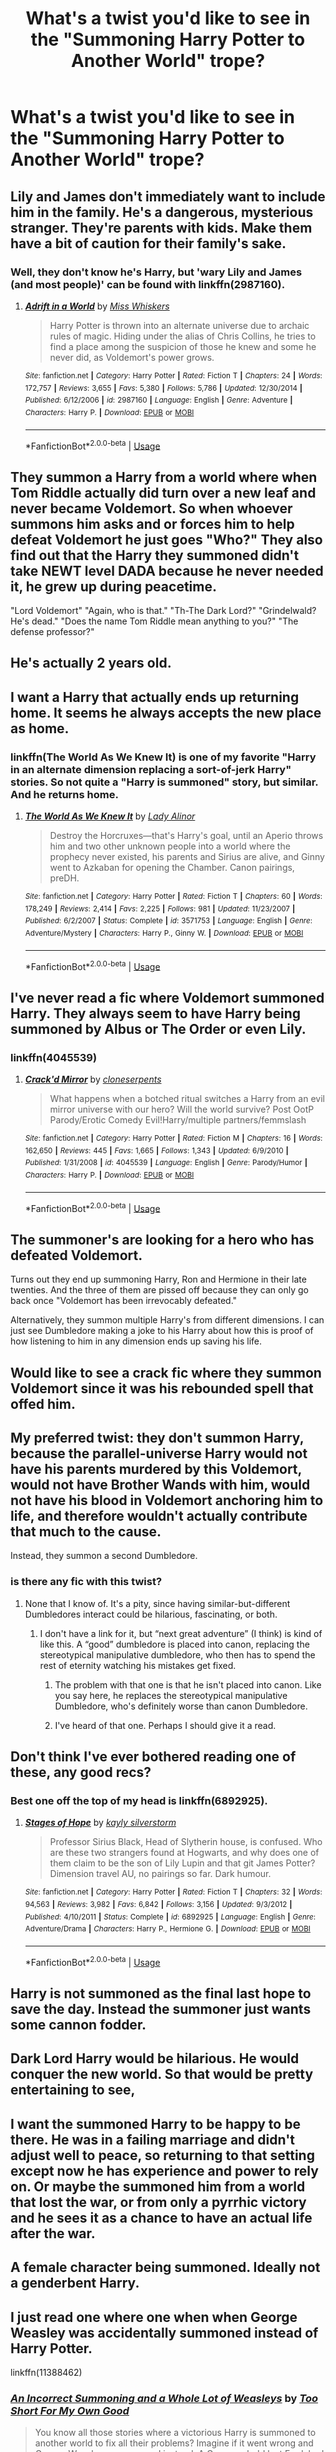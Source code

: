 #+TITLE: What's a twist you'd like to see in the "Summoning Harry Potter to Another World" trope?

* What's a twist you'd like to see in the "Summoning Harry Potter to Another World" trope?
:PROPERTIES:
:Score: 19
:DateUnix: 1533358439.0
:DateShort: 2018-Aug-04
:END:

** Lily and James don't immediately want to include him in the family. He's a dangerous, mysterious stranger. They're parents with kids. Make them have a bit of caution for their family's sake.
:PROPERTIES:
:Author: Averant
:Score: 25
:DateUnix: 1533368987.0
:DateShort: 2018-Aug-04
:END:

*** Well, they don't know he's Harry, but 'wary Lily and James (and most people)' can be found with linkffn(2987160).
:PROPERTIES:
:Author: Zoanzon
:Score: 7
:DateUnix: 1533373793.0
:DateShort: 2018-Aug-04
:END:

**** [[https://www.fanfiction.net/s/2987160/1/][*/Adrift in a World/*]] by [[https://www.fanfiction.net/u/910880/Miss-Whiskers][/Miss Whiskers/]]

#+begin_quote
  Harry Potter is thrown into an alternate universe due to archaic rules of magic. Hiding under the alias of Chris Collins, he tries to find a place among the suspicion of those he knew and some he never did, as Voldemort's power grows.
#+end_quote

^{/Site/:} ^{fanfiction.net} ^{*|*} ^{/Category/:} ^{Harry} ^{Potter} ^{*|*} ^{/Rated/:} ^{Fiction} ^{T} ^{*|*} ^{/Chapters/:} ^{24} ^{*|*} ^{/Words/:} ^{172,757} ^{*|*} ^{/Reviews/:} ^{3,655} ^{*|*} ^{/Favs/:} ^{5,380} ^{*|*} ^{/Follows/:} ^{5,786} ^{*|*} ^{/Updated/:} ^{12/30/2014} ^{*|*} ^{/Published/:} ^{6/12/2006} ^{*|*} ^{/id/:} ^{2987160} ^{*|*} ^{/Language/:} ^{English} ^{*|*} ^{/Genre/:} ^{Adventure} ^{*|*} ^{/Characters/:} ^{Harry} ^{P.} ^{*|*} ^{/Download/:} ^{[[http://www.ff2ebook.com/old/ffn-bot/index.php?id=2987160&source=ff&filetype=epub][EPUB]]} ^{or} ^{[[http://www.ff2ebook.com/old/ffn-bot/index.php?id=2987160&source=ff&filetype=mobi][MOBI]]}

--------------

*FanfictionBot*^{2.0.0-beta} | [[https://github.com/tusing/reddit-ffn-bot/wiki/Usage][Usage]]
:PROPERTIES:
:Author: FanfictionBot
:Score: 2
:DateUnix: 1533373809.0
:DateShort: 2018-Aug-04
:END:


** They summon a Harry from a world where when Tom Riddle actually did turn over a new leaf and never became Voldemort. So when whoever summons him asks and or forces him to help defeat Voldemort he just goes "Who?" They also find out that the Harry they summoned didn't take NEWT level DADA because he never needed it, he grew up during peacetime.

"Lord Voldemort" "Again, who is that." "Th-The Dark Lord?" "Grindelwald? He's dead." "Does the name Tom Riddle mean anything to you?" "The defense professor?"
:PROPERTIES:
:Author: TheCowofAllTime
:Score: 29
:DateUnix: 1533402340.0
:DateShort: 2018-Aug-04
:END:


** He's actually 2 years old.
:PROPERTIES:
:Score: 17
:DateUnix: 1533375679.0
:DateShort: 2018-Aug-04
:END:


** I want a Harry that actually ends up returning home. It seems he always accepts the new place as home.
:PROPERTIES:
:Author: RealityWanderer
:Score: 17
:DateUnix: 1533363566.0
:DateShort: 2018-Aug-04
:END:

*** linkffn(The World As We Knew It) is one of my favorite "Harry in an alternate dimension replacing a sort-of-jerk Harry" stories. So not quite a "Harry is summoned" story, but similar. And he returns home.
:PROPERTIES:
:Author: Pondincherry
:Score: 2
:DateUnix: 1533445980.0
:DateShort: 2018-Aug-05
:END:

**** [[https://www.fanfiction.net/s/3571753/1/][*/The World As We Knew It/*]] by [[https://www.fanfiction.net/u/1289587/Lady-Alinor][/Lady Alinor/]]

#+begin_quote
  Destroy the Horcruxes---that's Harry's goal, until an Aperio throws him and two other unknown people into a world where the prophecy never existed, his parents and Sirius are alive, and Ginny went to Azkaban for opening the Chamber. Canon pairings, preDH.
#+end_quote

^{/Site/:} ^{fanfiction.net} ^{*|*} ^{/Category/:} ^{Harry} ^{Potter} ^{*|*} ^{/Rated/:} ^{Fiction} ^{T} ^{*|*} ^{/Chapters/:} ^{60} ^{*|*} ^{/Words/:} ^{178,249} ^{*|*} ^{/Reviews/:} ^{2,414} ^{*|*} ^{/Favs/:} ^{2,225} ^{*|*} ^{/Follows/:} ^{981} ^{*|*} ^{/Updated/:} ^{11/23/2007} ^{*|*} ^{/Published/:} ^{6/2/2007} ^{*|*} ^{/Status/:} ^{Complete} ^{*|*} ^{/id/:} ^{3571753} ^{*|*} ^{/Language/:} ^{English} ^{*|*} ^{/Genre/:} ^{Adventure/Mystery} ^{*|*} ^{/Characters/:} ^{Harry} ^{P.,} ^{Ginny} ^{W.} ^{*|*} ^{/Download/:} ^{[[http://www.ff2ebook.com/old/ffn-bot/index.php?id=3571753&source=ff&filetype=epub][EPUB]]} ^{or} ^{[[http://www.ff2ebook.com/old/ffn-bot/index.php?id=3571753&source=ff&filetype=mobi][MOBI]]}

--------------

*FanfictionBot*^{2.0.0-beta} | [[https://github.com/tusing/reddit-ffn-bot/wiki/Usage][Usage]]
:PROPERTIES:
:Author: FanfictionBot
:Score: 2
:DateUnix: 1533446000.0
:DateShort: 2018-Aug-05
:END:


** I've never read a fic where Voldemort summoned Harry. They always seem to have Harry being summoned by Albus or The Order or even Lily.
:PROPERTIES:
:Author: moomoogoat
:Score: 14
:DateUnix: 1533358928.0
:DateShort: 2018-Aug-04
:END:

*** linkffn(4045539)
:PROPERTIES:
:Author: Lord_Anarchy
:Score: 2
:DateUnix: 1533367886.0
:DateShort: 2018-Aug-04
:END:

**** [[https://www.fanfiction.net/s/4045539/1/][*/Crack'd Mirror/*]] by [[https://www.fanfiction.net/u/881050/cloneserpents][/cloneserpents/]]

#+begin_quote
  What happens when a botched ritual switches a Harry from an evil mirror universe with our hero? Will the world survive? Post OotP Parody/Erotic Comedy Evil!Harry/multiple partners/femmslash
#+end_quote

^{/Site/:} ^{fanfiction.net} ^{*|*} ^{/Category/:} ^{Harry} ^{Potter} ^{*|*} ^{/Rated/:} ^{Fiction} ^{M} ^{*|*} ^{/Chapters/:} ^{16} ^{*|*} ^{/Words/:} ^{162,650} ^{*|*} ^{/Reviews/:} ^{445} ^{*|*} ^{/Favs/:} ^{1,665} ^{*|*} ^{/Follows/:} ^{1,343} ^{*|*} ^{/Updated/:} ^{6/9/2010} ^{*|*} ^{/Published/:} ^{1/31/2008} ^{*|*} ^{/id/:} ^{4045539} ^{*|*} ^{/Language/:} ^{English} ^{*|*} ^{/Genre/:} ^{Parody/Humor} ^{*|*} ^{/Characters/:} ^{Harry} ^{P.} ^{*|*} ^{/Download/:} ^{[[http://www.ff2ebook.com/old/ffn-bot/index.php?id=4045539&source=ff&filetype=epub][EPUB]]} ^{or} ^{[[http://www.ff2ebook.com/old/ffn-bot/index.php?id=4045539&source=ff&filetype=mobi][MOBI]]}

--------------

*FanfictionBot*^{2.0.0-beta} | [[https://github.com/tusing/reddit-ffn-bot/wiki/Usage][Usage]]
:PROPERTIES:
:Author: FanfictionBot
:Score: 2
:DateUnix: 1533367897.0
:DateShort: 2018-Aug-04
:END:


** The summoner's are looking for a hero who has defeated Voldemort.

Turns out they end up summoning Harry, Ron and Hermione in their late twenties. And the three of them are pissed off because they can only go back once "Voldemort has been irrevocably defeated."

Alternatively, they summon multiple Harry's from different dimensions. I can just see Dumbledore making a joke to his Harry about how this is proof of how listening to him in any dimension ends up saving his life.
:PROPERTIES:
:Author: XeshTrill
:Score: 14
:DateUnix: 1533379197.0
:DateShort: 2018-Aug-04
:END:


** Would like to see a crack fic where they summon Voldemort since it was his rebounded spell that offed him.
:PROPERTIES:
:Author: zombieqatz
:Score: 15
:DateUnix: 1533389523.0
:DateShort: 2018-Aug-04
:END:


** My preferred twist: they don't summon *Harry*, because the parallel-universe Harry would not have his parents murdered by this Voldemort, would not have Brother Wands with him, would not have his blood in Voldemort anchoring him to life, and therefore wouldn't actually contribute that much to the cause.

Instead, they summon a second Dumbledore.
:PROPERTIES:
:Author: turbinicarpus
:Score: 26
:DateUnix: 1533381865.0
:DateShort: 2018-Aug-04
:END:

*** is there any fic with this twist?
:PROPERTIES:
:Author: grasianids
:Score: 5
:DateUnix: 1533388599.0
:DateShort: 2018-Aug-04
:END:

**** None that I know of. It's a pity, since having similar-but-different Dumbledores interact could be hilarious, fascinating, or both.
:PROPERTIES:
:Author: turbinicarpus
:Score: 6
:DateUnix: 1533389964.0
:DateShort: 2018-Aug-04
:END:

***** I don't have a link for it, but “next great adventure” (I think) is kind of like this. A “good” dumbledore is placed into canon, replacing the stereotypical manipulative dumbledore, who then has to spend the rest of eternity watching his mistakes get fixed.
:PROPERTIES:
:Author: Mragftw
:Score: 6
:DateUnix: 1533406215.0
:DateShort: 2018-Aug-04
:END:

****** The problem with that one is that he isn't placed into canon. Like you say here, he replaces the stereotypical manipulative Dumbledore, who's definitely worse than canon Dumbledore.
:PROPERTIES:
:Author: Pondincherry
:Score: 5
:DateUnix: 1533445810.0
:DateShort: 2018-Aug-05
:END:


****** I've heard of that one. Perhaps I should give it a read.
:PROPERTIES:
:Author: turbinicarpus
:Score: 1
:DateUnix: 1533434336.0
:DateShort: 2018-Aug-05
:END:


** Don't think I've ever bothered reading one of these, any good recs?
:PROPERTIES:
:Author: NargleKost
:Score: 6
:DateUnix: 1533390906.0
:DateShort: 2018-Aug-04
:END:

*** Best one off the top of my head is linkffn(6892925).
:PROPERTIES:
:Author: Mat_Snow
:Score: 2
:DateUnix: 1533443194.0
:DateShort: 2018-Aug-05
:END:

**** [[https://www.fanfiction.net/s/6892925/1/][*/Stages of Hope/*]] by [[https://www.fanfiction.net/u/291348/kayly-silverstorm][/kayly silverstorm/]]

#+begin_quote
  Professor Sirius Black, Head of Slytherin house, is confused. Who are these two strangers found at Hogwarts, and why does one of them claim to be the son of Lily Lupin and that git James Potter? Dimension travel AU, no pairings so far. Dark humour.
#+end_quote

^{/Site/:} ^{fanfiction.net} ^{*|*} ^{/Category/:} ^{Harry} ^{Potter} ^{*|*} ^{/Rated/:} ^{Fiction} ^{T} ^{*|*} ^{/Chapters/:} ^{32} ^{*|*} ^{/Words/:} ^{94,563} ^{*|*} ^{/Reviews/:} ^{3,982} ^{*|*} ^{/Favs/:} ^{6,842} ^{*|*} ^{/Follows/:} ^{3,156} ^{*|*} ^{/Updated/:} ^{9/3/2012} ^{*|*} ^{/Published/:} ^{4/10/2011} ^{*|*} ^{/Status/:} ^{Complete} ^{*|*} ^{/id/:} ^{6892925} ^{*|*} ^{/Language/:} ^{English} ^{*|*} ^{/Genre/:} ^{Adventure/Drama} ^{*|*} ^{/Characters/:} ^{Harry} ^{P.,} ^{Hermione} ^{G.} ^{*|*} ^{/Download/:} ^{[[http://www.ff2ebook.com/old/ffn-bot/index.php?id=6892925&source=ff&filetype=epub][EPUB]]} ^{or} ^{[[http://www.ff2ebook.com/old/ffn-bot/index.php?id=6892925&source=ff&filetype=mobi][MOBI]]}

--------------

*FanfictionBot*^{2.0.0-beta} | [[https://github.com/tusing/reddit-ffn-bot/wiki/Usage][Usage]]
:PROPERTIES:
:Author: FanfictionBot
:Score: 1
:DateUnix: 1533443204.0
:DateShort: 2018-Aug-05
:END:


** Harry is not summoned as the final last hope to save the day. Instead the summoner just wants some cannon fodder.
:PROPERTIES:
:Author: Krististrasza
:Score: 3
:DateUnix: 1533408355.0
:DateShort: 2018-Aug-04
:END:


** Dark Lord Harry would be hilarious. He would conquer the new world. So that would be pretty entertaining to see,
:PROPERTIES:
:Author: GetRektNuub
:Score: 4
:DateUnix: 1533415138.0
:DateShort: 2018-Aug-05
:END:


** I want the summoned Harry to be happy to be there. He was in a failing marriage and didn't adjust well to peace, so returning to that setting except now he has experience and power to rely on. Or maybe the summoned him from a world that lost the war, or from only a pyrrhic victory and he sees it as a chance to have an actual life after the war.
:PROPERTIES:
:Author: diraniola
:Score: 10
:DateUnix: 1533360982.0
:DateShort: 2018-Aug-04
:END:


** A female character being summoned. Ideally not a genderbent Harry.
:PROPERTIES:
:Score: 3
:DateUnix: 1533408846.0
:DateShort: 2018-Aug-04
:END:


** I just read one where one when when George Weasley was accidentally summoned instead of Harry Potter.

linkffn(11388462)
:PROPERTIES:
:Author: bluerandome
:Score: 2
:DateUnix: 1533394657.0
:DateShort: 2018-Aug-04
:END:

*** [[https://www.fanfiction.net/s/11388462/1/][*/An Incorrect Summoning and a Whole Lot of Weasleys/*]] by [[https://www.fanfiction.net/u/6346907/Too-Short-For-My-Own-Good][/Too Short For My Own Good/]]

#+begin_quote
  You know all those stories where a victorious Harry is summoned to another world to fix all their problems? Imagine if it went wrong and George Weasley was snagged instead. A George who'd lost Fred, had far too many marital problems, was forced to leave behind two kids, and maybe came from a place where the war had totally decimated the magical population. Yeah. Multiworld Bashing.
#+end_quote

^{/Site/:} ^{fanfiction.net} ^{*|*} ^{/Category/:} ^{Harry} ^{Potter} ^{*|*} ^{/Rated/:} ^{Fiction} ^{T} ^{*|*} ^{/Chapters/:} ^{7} ^{*|*} ^{/Words/:} ^{51,772} ^{*|*} ^{/Reviews/:} ^{32} ^{*|*} ^{/Favs/:} ^{56} ^{*|*} ^{/Follows/:} ^{88} ^{*|*} ^{/Updated/:} ^{7/9/2016} ^{*|*} ^{/Published/:} ^{7/18/2015} ^{*|*} ^{/id/:} ^{11388462} ^{*|*} ^{/Language/:} ^{English} ^{*|*} ^{/Characters/:} ^{<George} ^{W.,} ^{Angelina} ^{J.>} ^{Harry} ^{P.,} ^{Fred} ^{W.} ^{*|*} ^{/Download/:} ^{[[http://www.ff2ebook.com/old/ffn-bot/index.php?id=11388462&source=ff&filetype=epub][EPUB]]} ^{or} ^{[[http://www.ff2ebook.com/old/ffn-bot/index.php?id=11388462&source=ff&filetype=mobi][MOBI]]}

--------------

*FanfictionBot*^{2.0.0-beta} | [[https://github.com/tusing/reddit-ffn-bot/wiki/Usage][Usage]]
:PROPERTIES:
:Author: FanfictionBot
:Score: 1
:DateUnix: 1533394676.0
:DateShort: 2018-Aug-04
:END:


** Harry / Whomever is being summoned willingly entering the new world, as opposed to being sent there by force
:PROPERTIES:
:Author: rocketguy2
:Score: 2
:DateUnix: 1533415270.0
:DateShort: 2018-Aug-05
:END:

*** The air was thick with tension. "You want me to do what?" Harry replied with a little shock. "After all we've been through? I thought I meant more to you than that" he said.

"We're just looking for a few more hands to help" Hermione replied. "You know what it's like this time of year" she said.

"But Hermione... you know how much I hate paperwork" Harry whined.

"Don't make those eyes at me, it won't work! Well, maybe later... Now get cracking on that stack of forms." Hermione replied while trying to hold in a smile.

"This Ministry isn't going to fix itself as you very well kn... aaah!" she shouted as the air in front of Harry began to shimmer.

Wand out and slowly backing away Harry tried to move around the shimmer, towards his office door. The shimmer began to glow, and a faint whisper became louder and louder.

/tap tap/ "Uh is this thing working?" spoke a voice that Harry and Hermione hadn't heard in some time.

"Can you hear me? Can you see me?" it spoke again "I don't think its working lets try a different foci"

"Wait... We can hear you" Hermione said, a bit of hesitation creeping into her voice. "But... we can only see an odd shimmer. To whom am I speaking?" she added.

"My compatriots and I have utilized an advanced summoning ritual to find a champion from... " and then he paused a bit and spoke in a louder and deeper voice for dramatic effect "Another Universe!" /echo/ /echo/ before continuing "to um.. aide us with a Dark Lord problem" he said.

"Yes!" Harry shouted and fist pumped for effect. He /really/ hated paperwork. Then noticing the look on Hermione's face he added "I mean, um of course, I understand you could use some assistance" he paused before adding "but things are a little busy here. Could you perhaps tell us a little more?"

"Well assuming the ritual worked and I'm talking to someone who's defeated the dark lork before... perhaps things are similar enough there?" the voice pondered. "I am Gilderoy Lockhart, Headmaster of Hogwarts School of Witchcraft and Wizardry in the Kingdom of Albion." he said pompously before asking "Did you perhaps defeat he-who-must-not-be-named?"

Hermione glared at Harry, slowly shaking her head, with arms akimbo and foot tapping at the floor. Harry's grin expanded to mouth splitting proportions. "Sorry Hermione, you know how it is... saving people thing and all" Harry said, but then thought to ask "Wait you mean Tom Riddle, right? Lord Voldemort? Yeah we took him down a few years back". he said with a smile and a faraway look in his eyes.

Headmaster Lockhart replied "Tom Riddle, you mean the defense professor? No I'm talking about the Dark Lord Dumbledore. Does he not exist in your dimension?"

Harry paused. And then paused again... because lets face it, this wasn't exactly what he was expecting after lunch. Then with a shrug he said "well beggars can't be choosers. I'm in!" And with a look at his oldest friend and occasional tension-release-and-emotional-well-being-partner he added "Are you coming dear?"

Hermione sighed and rolled her eyes a bit, but she already knew the score. She poked her head out of Harry's office door and shouted to his secretary "Hey Sally, the Hero and I are going to go deal with another Dark Lord problem. Mind the paperwork while we're away? That's a good girl. Ta ta!" and quickly shut the door as a literal cornucopia of curses slammed into it.

Arm in arm, Harry and Hermione stepped into the now violently shimmering air and into their next great adventure.
:PROPERTIES:
:Author: deep-diver
:Score: 9
:DateUnix: 1533432389.0
:DateShort: 2018-Aug-05
:END:


** An awesome twist would be one where it's a complete success.

They summon a 50+ year old veteran Harry who gets shit done. Horcruxes? Simple, Harry knows what they are, where they are, and what's defending them. Death Eaters? Challenging... if they all ganged up on him at once. Voldemort? No point in risking it, Harry & Dumbledore tag team him for the easy win.

Along the way there's some grumbling about the summons (Harry: "Kidnapping is pretty horrid, but at least you all had the bloody decency to not rely on mini-me for this.") , some fluff between the Potters (parents & veteran Harry, or kid Harry & veteran Harry), then in the end they amicably shake hands and send Harry back. He proceeds to meet up with his friends/family to have some drinks and tell a crazy story. Done.

Bonus points if Harry & Dumbledore idly chat as they casually break into Gringotts for the Cup and/or tackle the Basilisk together.

--------------

I'm not sure if this really counts as a twist per se, but I'd really like to read essentially linkffn(Across the Universe by mira mirth), but longer and fully fleshed out. I want to read about the Potters slowly reconnecting, and the parents + brother learning about why Harry is so haunted as he either opens up or lets details slip.

--------------

The way Harry was treated in linkffn(0800-Rent-A-Hero by brainthief) was /utterly infuriating/. So I'd like to read a short fic where they summon Harry and try to treat him the same way... but Harry thrashes the lot of them, takes the knowledge of the ritual from Dumbledore's head, then reverse summons himself. If Harry is permanently scarred in the same way, I'd expect to see him 'thank' them properly for that.

--------------

The Potter parents live, but Harry dies. Dumbledore is genuinely sad about that, but he's 'content' knowing that Neville is the prophecy-kid. Then Neville gets dropped out of a window by his relatives and snaps his neck instead of bouncing. They accidentally summon 10 year old Harry, who proceeds to panic as he goes from locked in a cupboard to surrounded by strangely dressed strangers in a castle.

Previous Harry + Neville's death and the fact that Harry doesn't have /this/ Voldemort's horcrux causes Dumbledore to lead him down a different path. Oh, and I expect there'd be lots of Potter family fluff.
:PROPERTIES:
:Author: TheVoteMote
:Score: 2
:DateUnix: 1533511904.0
:DateShort: 2018-Aug-06
:END:

*** [[https://www.fanfiction.net/s/4180686/1/][*/Across the Universe/*]] by [[https://www.fanfiction.net/u/1541187/mira-mirth][/mira mirth/]]

#+begin_quote
  Vague spoilers for PS-HBP. One-shot. James Potter observes as Harry arrives to an alternate dimension where his parents are alive and Neville is the Boy-Who-Lived. Trying to teach old cliches new tricks, here.
#+end_quote

^{/Site/:} ^{fanfiction.net} ^{*|*} ^{/Category/:} ^{Harry} ^{Potter} ^{*|*} ^{/Rated/:} ^{Fiction} ^{T} ^{*|*} ^{/Words/:} ^{3,885} ^{*|*} ^{/Reviews/:} ^{681} ^{*|*} ^{/Favs/:} ^{4,357} ^{*|*} ^{/Follows/:} ^{756} ^{*|*} ^{/Published/:} ^{4/6/2008} ^{*|*} ^{/Status/:} ^{Complete} ^{*|*} ^{/id/:} ^{4180686} ^{*|*} ^{/Language/:} ^{English} ^{*|*} ^{/Genre/:} ^{Drama} ^{*|*} ^{/Characters/:} ^{Harry} ^{P.,} ^{James} ^{P.} ^{*|*} ^{/Download/:} ^{[[http://www.ff2ebook.com/old/ffn-bot/index.php?id=4180686&source=ff&filetype=epub][EPUB]]} ^{or} ^{[[http://www.ff2ebook.com/old/ffn-bot/index.php?id=4180686&source=ff&filetype=mobi][MOBI]]}

--------------

[[https://www.fanfiction.net/s/11160991/1/][*/0800-Rent-A-Hero/*]] by [[https://www.fanfiction.net/u/4934632/brainthief][/brainthief/]]

#+begin_quote
  Magic can solve all the Wizarding World's problems. What's that? A prophecy that insists on a person? Things not quite going your way? I know, lets use this here ritual to summon another! It'll be great! - An eighteen year old Harry is called upon to deal with another dimension's irksome Dark Lord issue. This displeases him. EWE - AU HBP
#+end_quote

^{/Site/:} ^{fanfiction.net} ^{*|*} ^{/Category/:} ^{Harry} ^{Potter} ^{*|*} ^{/Rated/:} ^{Fiction} ^{T} ^{*|*} ^{/Chapters/:} ^{21} ^{*|*} ^{/Words/:} ^{159,580} ^{*|*} ^{/Reviews/:} ^{3,374} ^{*|*} ^{/Favs/:} ^{9,189} ^{*|*} ^{/Follows/:} ^{11,055} ^{*|*} ^{/Updated/:} ^{12/24/2015} ^{*|*} ^{/Published/:} ^{4/4/2015} ^{*|*} ^{/id/:} ^{11160991} ^{*|*} ^{/Language/:} ^{English} ^{*|*} ^{/Genre/:} ^{Drama/Adventure} ^{*|*} ^{/Characters/:} ^{Harry} ^{P.} ^{*|*} ^{/Download/:} ^{[[http://www.ff2ebook.com/old/ffn-bot/index.php?id=11160991&source=ff&filetype=epub][EPUB]]} ^{or} ^{[[http://www.ff2ebook.com/old/ffn-bot/index.php?id=11160991&source=ff&filetype=mobi][MOBI]]}

--------------

*FanfictionBot*^{2.0.0-beta} | [[https://github.com/tusing/reddit-ffn-bot/wiki/Usage][Usage]]
:PROPERTIES:
:Author: FanfictionBot
:Score: 1
:DateUnix: 1533511931.0
:DateShort: 2018-Aug-06
:END:


*** I loved Across the Universe. If it weren't for the fact I feel I'd characterize everyone poorly, I'd try my hand at some sort of expanded version of that kind of story.
:PROPERTIES:
:Score: 1
:DateUnix: 1533527850.0
:DateShort: 2018-Aug-06
:END:


** I'd like to see a fic where Harry is a Dark Lord who is even more terrifying than Voldemort.
:PROPERTIES:
:Author: Quoba
:Score: 1
:DateUnix: 1533498216.0
:DateShort: 2018-Aug-06
:END:


** Harry lets his baser instincts run free (sleeps around, is a dick (not just to be a dick, but doesn't let people walk all over him!), is as stingy with information as Dumbledore is ("Nah, you don't need to know, Bumblebee!")) and at worst starts experimenting with Dark Magic (maybe he even talks/works with Voldemort) :)

Seriously, the attitude I would like is:

"Not my world, I'll go home later, so I can do shit here that I never would do at home!" ;)
:PROPERTIES:
:Author: Laxian
:Score: 1
:DateUnix: 1533434418.0
:DateShort: 2018-Aug-05
:END:
